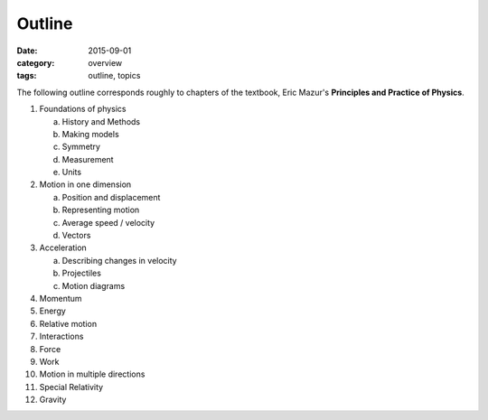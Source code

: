 Outline
#######

:date: 2015-09-01
:category: overview
:tags: outline, topics




The following outline corresponds roughly to chapters of the textbook, Eric Mazur's **Principles and Practice of Physics**.


1. Foundations of physics

   a. History and Methods

   b. Making models

   c. Symmetry

   d. Measurement

   e. Units 

2. Motion in one dimension

   a. Position and displacement

   b. Representing motion

   c. Average speed / velocity

   d. Vectors


3. Acceleration

   a. Describing changes in velocity

   b. Projectiles

   c. Motion diagrams


4. Momentum

5. Energy

6. Relative motion

7. Interactions

8. Force

9. Work

10. Motion in multiple directions

11. Special Relativity

12. Gravity
 


